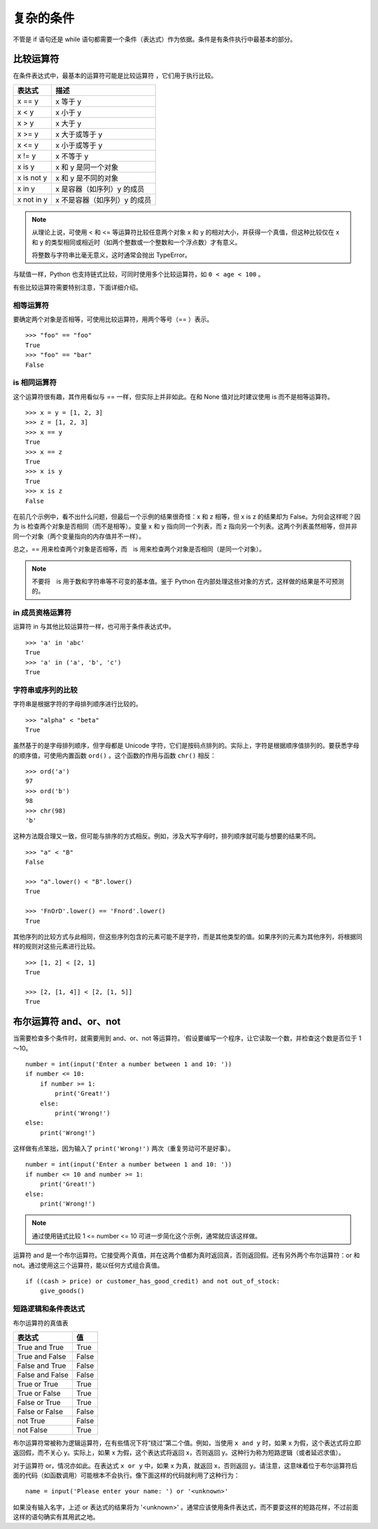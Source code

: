 复杂的条件
####################################

不管是 if 语句还是 while 语句都需要一个条件（表达式）作为依据。条件是有条件执行中最基本的部分。


比较运算符
************************************

在条件表达式中，最基本的运算符可能是比较运算符 ，它们用于执行比较。

============   =============
表达式            描述
============   =============
x == y           x 等于 y
x < y            x 小于 y
x > y            x 大于 y
x >= y           x 大于或等于 y
x <= y           x 小于或等于 y
x != y           x 不等于 y
x is y           x 和 y 是同一个对象
x is not y       x 和 y 是不同的对象
x in y           x 是容器（如序列）y 的成员
x not in y       x 不是容器（如序列）y 的成员
============   =============


.. note::

    从理论上说，可使用 < 和 <= 等运算符比较任意两个对象 x 和 y 的相对大小，并获得一个真值，但这种比较仅在 x 和 y 的类型相同或相近时（如两个整数或一个整数和一个浮点数）才有意义。
    
    将整数与字符串比毫无意义，这时通常会抛出 TypeError。

与赋值一样，Python 也支持链式比较，可同时使用多个比较运算符，如 ``0 < age < 100`` 。

有些比较运算符需要特别注意，下面详细介绍。

相等运算符
====================================

要确定两个对象是否相等，可使用比较运算符，用两个等号（== ）表示。


.. highlight:: none

::

    >>> "foo" == "foo"
    True
    >>> "foo" == "bar"
    False


is 相同运算符
====================================

这个运算符很有趣，其作用看似与 == 一样，但实际上并非如此。在和 None 值对比时建议使用 is 而不是相等运算符。

::

    >>> x = y = [1, 2, 3]
    >>> z = [1, 2, 3]
    >>> x == y
    True
    >>> x == z
    True
    >>> x is y
    True
    >>> x is z
    False

在前几个示例中，看不出什么问题，但最后一个示例的结果很奇怪：x 和 z 相等，但 x is z 的结果却为 False。为何会这样呢？因为 is 检查两个对象是否相同（而不是相等）。变量 x 和 y 指向同一个列表，而 z 指向另一个列表。这两个列表虽然相等，但并非同一个对象（两个变量指向的内存值并不一样）。

总之，== 用来检查两个对象是否相等，而　is 用来检查两个对象是否相同（是同一个对象）。

.. note::

    不要将　is 用于数和字符串等不可变的基本值。鉴于 Python 在内部处理这些对象的方式，这样做的结果是不可预测的。


in 成员资格运算符
====================================

运算符 in 与其他比较运算符一样，也可用于条件表达式中。

::

    >>> 'a' in 'abc'
    True
    >>> 'a' in ('a', 'b', 'c')
    True


字符串或序列的比较
====================================

字符串是根据字符的字母排列顺序进行比较的。

::

    >>> "alpha" < "beta"
    True

虽然基于的是字母排列顺序，但字母都是 Unicode 字符，它们是按码点排列的。实际上，字符是根据顺序值排列的。要获悉字母的顺序值，可使用内置函数 ``ord()`` 。这个函数的作用与函数 ``chr()`` 相反：

::

    >>> ord('a')
    97
    >>> ord('b')
    98
    >>> chr(98)
    'b'

这种方法既合理又一致，但可能与排序的方式相反。例如，涉及大写字母时，排列顺序就可能与想要的结果不同。

::

    >>> "a" < "B"
    False

    >>> "a".lower() < "B".lower()
    True

    >>> 'FnOrD'.lower() == 'Fnord'.lower()
    True

其他序列的比较方式与此相同，但这些序列包含的元素可能不是字符，而是其他类型的值。如果序列的元素为其他序列，将根据同样的规则对这些元素进行比较。

::

    >>> [1, 2] < [2, 1]
    True

    >>> [2, [1, 4]] < [2, [1, 5]]
    True


布尔运算符 and、or、not
************************************

当需要检查多个条件时，就需要用到 and、or、not 等运算符。`假设要编写一个程序，让它读取一个数，并检查这个数是否位于 1～10。

::

    number = int(input('Enter a number between 1 and 10: '))
    if number <= 10:
        if number >= 1:
            print('Great!')
        else:
            print('Wrong!')
    else:
        print('Wrong!')

这样做有点笨拙，因为输入了 ``print('Wrong!')`` 两次（重复劳动可不是好事）。

::

    number = int(input('Enter a number between 1 and 10: '))
    if number <= 10 and number >= 1:
        print('Great!')
    else:
        print('Wrong!')

.. note::

    通过使用链式比较 1 <= number <= 10 可进一步简化这个示例，通常就应该这样做。

运算符 and 是一个布尔运算符。它接受两个真值，并在这两个值都为真时返回真，否则返回假。还有另外两个布尔运算符：or 和 not。通过使用这三个运算符，能以任何方式组合真值。

::

    if ((cash > price) or customer_has_good_credit) and not out_of_stock:
        give_goods()

短路逻辑和条件表达式
====================================

布尔运算符的真值表

===================   ==========
表达式                   值
===================   ==========
True and True           True
True and False          False
False and True          False
False and False         False
True or True            True
True or False           True
False or True           True
False or False          False
not True                False
not False               True
===================   ==========

布尔运算符常被称为逻辑运算符，在有些情况下将“绕过”第二个值。例如，当使用 ``x and y`` 时，如果 x 为假，这个表达式将立即返回假，而不关心 y。实际上，如果 x 为假，这个表达式将返回 x，否则返回 y。这种行为称为短路逻辑（或者延迟求值）。

对于运算符 or，情况亦如此。在表达式 ``x or y`` 中，如果 x 为真，就返回 x，否则返回 y。请注意，这意味着位于布尔运算符后面的代码（如函数调用）可能根本不会执行。像下面这样的代码就利用了这种行为：

::

    name = input('Please enter your name: ') or '<unknown>'

如果没有输入名字，上述 or 表达式的结果将为 '<unknown>' 。通常应该使用条件表达式，而不要耍这样的短路花样，不过前面这样的语句确实有其用武之地。

